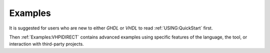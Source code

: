 .. _USING:Examples:

Examples
########

It is suggested for users who are new to either `GHDL` or `VHDL` to read :ref:`USING:QuickStart` first.

Then :ref:`Examples:VHPIDIRECT` contains advanced examples using specific features of the language, the tool,
or interaction with third-party projects.
